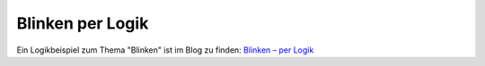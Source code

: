Blinken per Logik
=================

Ein Logikbeispiel zum Thema "Blinken" ist im Blog zu finden:
`Blinken – per Logik <https://www.smarthomeng.de/blinken-per-logik>`__

